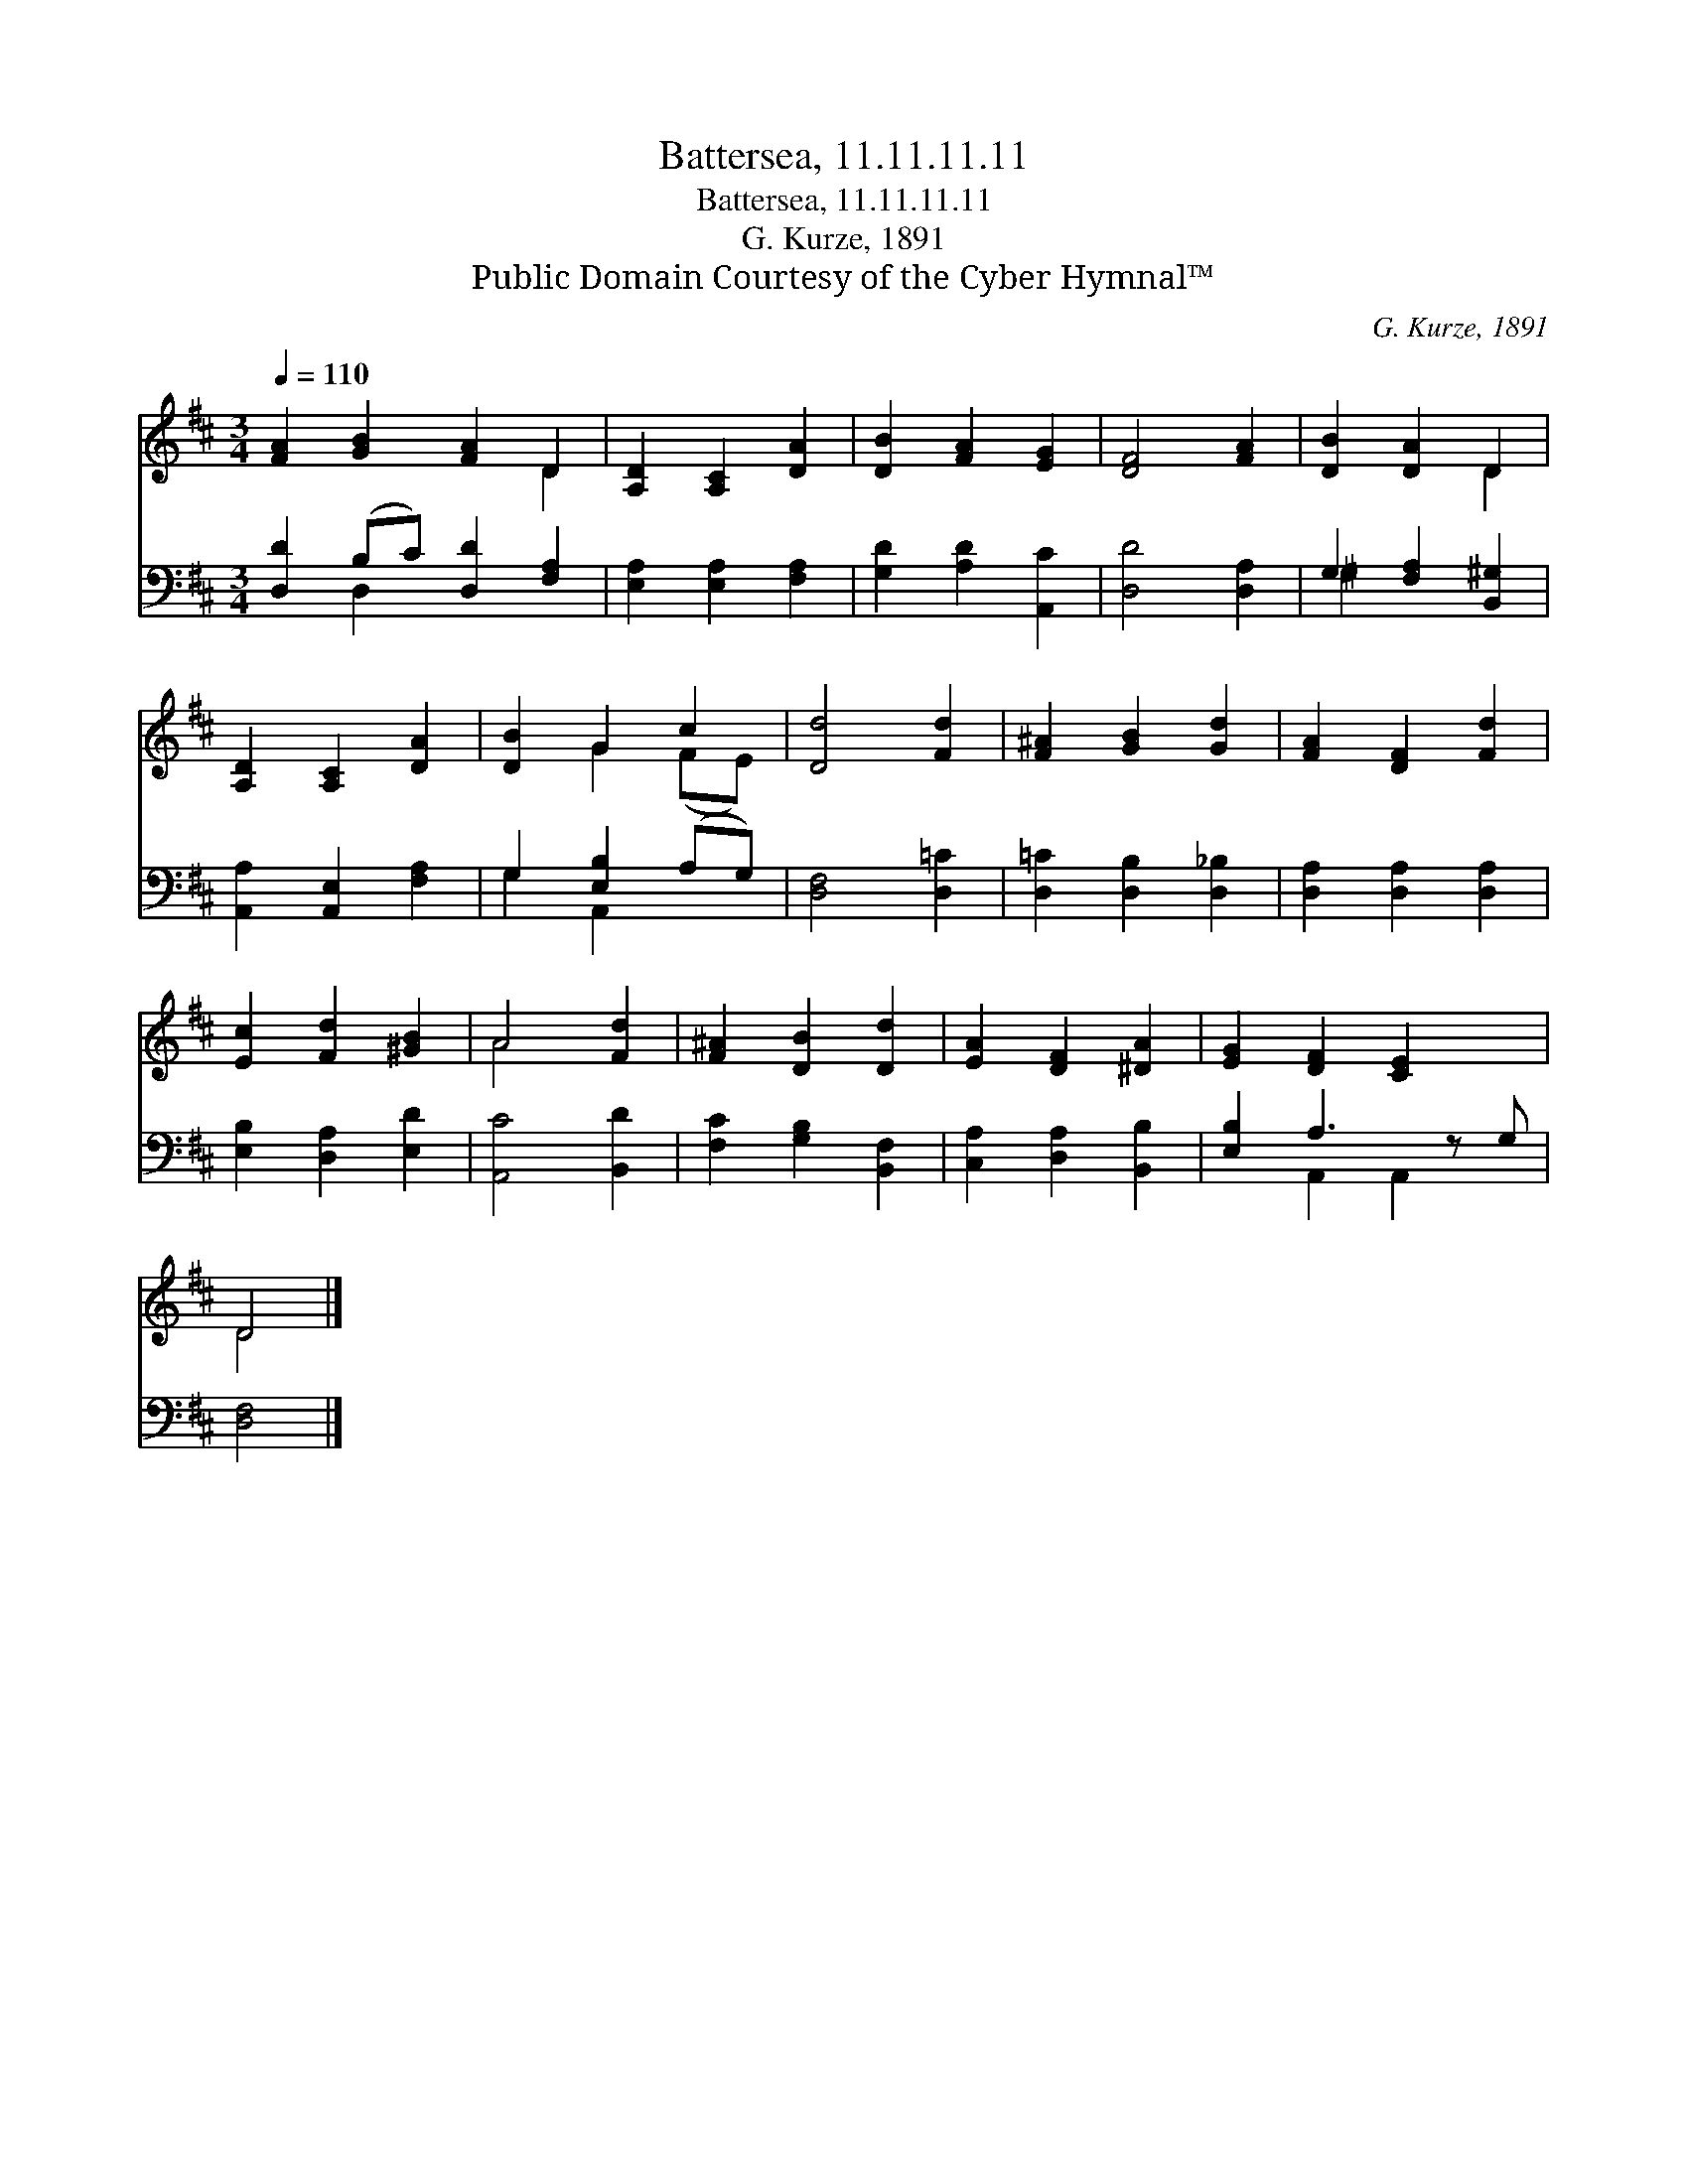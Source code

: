X:1
T:Battersea, 11.11.11.11
T:Battersea, 11.11.11.11
T:G. Kurze, 1891
T:Public Domain Courtesy of the Cyber Hymnal™
C:G. Kurze, 1891
Z:Public Domain
Z:Courtesy of the Cyber Hymnal™
%%score ( 1 2 ) ( 3 4 )
L:1/8
Q:1/4=110
M:3/4
K:D
V:1 treble 
V:2 treble 
V:3 bass 
V:4 bass 
V:1
 [FA]2 [GB]2 [FA]2 D2 | [A,D]2 [A,C]2 [DA]2 | [DB]2 [FA]2 [EG]2 | [DF]4 [FA]2 | [DB]2 [DA]2 D2 | %5
 [A,D]2 [A,C]2 [DA]2 | [DB]2 G2 c2 | [Dd]4 [Fd]2 | [F^A]2 [GB]2 [Gd]2 | [FA]2 [DF]2 [Fd]2 | %10
 [Ec]2 [Fd]2 [^GB]2 | A4 [Fd]2 | [F^A]2 [DB]2 [Dd]2 | [EA]2 [DF]2 [^DA]2 | [EG]2 [DF]2 [CE]2 x | %15
 D4 |] %16
V:2
 x6 D2 | x6 | x6 | x6 | x4 D2 | x6 | x2 G2 (FE) | x6 | x6 | x6 | x6 | A4 x2 | x6 | x6 | x7 | D4 |] %16
V:3
 [D,D]2 (B,C) [D,D]2 [F,A,]2 | [E,A,]2 [E,A,]2 [F,A,]2 | [G,D]2 [A,D]2 [A,,C]2 | [D,D]4 [D,A,]2 | %4
 G,2 [F,A,]2 [B,,^G,]2 | [A,,A,]2 [A,,E,]2 [F,A,]2 | G,2 [E,B,]2 (A,G,) | [D,F,]4 [D,=C]2 | %8
 [D,=C]2 [D,B,]2 [D,_B,]2 | [D,A,]2 [D,A,]2 [D,A,]2 | [E,B,]2 [D,A,]2 [E,D]2 | [A,,C]4 [B,,D]2 | %12
 [F,C]2 [G,B,]2 [B,,F,]2 | [C,A,]2 [D,A,]2 [B,,B,]2 | [E,B,]2 A,3 z G, | [D,F,]4 |] %16
V:4
 x2 D,2 x4 | x6 | x6 | x6 | ^G,2 x4 | x6 | G,2 A,,2 x2 | x6 | x6 | x6 | x6 | x6 | x6 | x6 | %14
 x2 A,,2 A,,2 x | x4 |] %16

